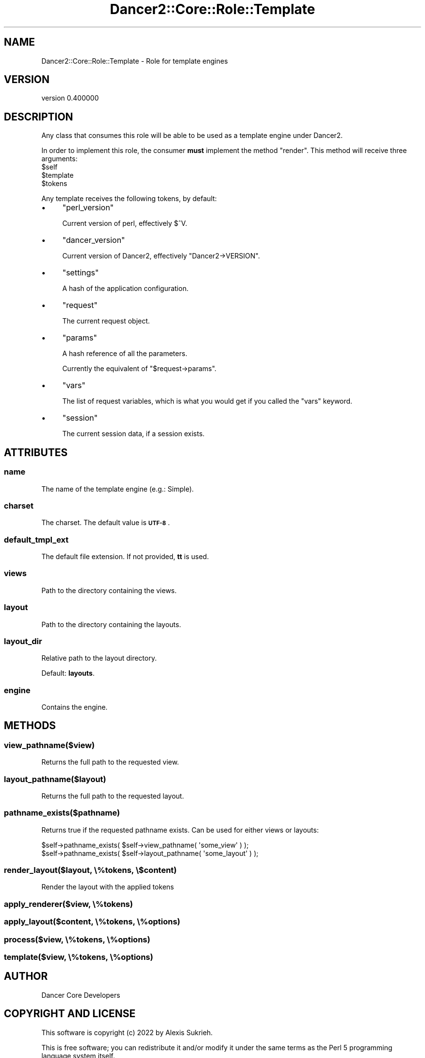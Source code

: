 .\" Automatically generated by Pod::Man 4.12 (Pod::Simple 3.40)
.\"
.\" Standard preamble:
.\" ========================================================================
.de Sp \" Vertical space (when we can't use .PP)
.if t .sp .5v
.if n .sp
..
.de Vb \" Begin verbatim text
.ft CW
.nf
.ne \\$1
..
.de Ve \" End verbatim text
.ft R
.fi
..
.\" Set up some character translations and predefined strings.  \*(-- will
.\" give an unbreakable dash, \*(PI will give pi, \*(L" will give a left
.\" double quote, and \*(R" will give a right double quote.  \*(C+ will
.\" give a nicer C++.  Capital omega is used to do unbreakable dashes and
.\" therefore won't be available.  \*(C` and \*(C' expand to `' in nroff,
.\" nothing in troff, for use with C<>.
.tr \(*W-
.ds C+ C\v'-.1v'\h'-1p'\s-2+\h'-1p'+\s0\v'.1v'\h'-1p'
.ie n \{\
.    ds -- \(*W-
.    ds PI pi
.    if (\n(.H=4u)&(1m=24u) .ds -- \(*W\h'-12u'\(*W\h'-12u'-\" diablo 10 pitch
.    if (\n(.H=4u)&(1m=20u) .ds -- \(*W\h'-12u'\(*W\h'-8u'-\"  diablo 12 pitch
.    ds L" ""
.    ds R" ""
.    ds C` ""
.    ds C' ""
'br\}
.el\{\
.    ds -- \|\(em\|
.    ds PI \(*p
.    ds L" ``
.    ds R" ''
.    ds C`
.    ds C'
'br\}
.\"
.\" Escape single quotes in literal strings from groff's Unicode transform.
.ie \n(.g .ds Aq \(aq
.el       .ds Aq '
.\"
.\" If the F register is >0, we'll generate index entries on stderr for
.\" titles (.TH), headers (.SH), subsections (.SS), items (.Ip), and index
.\" entries marked with X<> in POD.  Of course, you'll have to process the
.\" output yourself in some meaningful fashion.
.\"
.\" Avoid warning from groff about undefined register 'F'.
.de IX
..
.nr rF 0
.if \n(.g .if rF .nr rF 1
.if (\n(rF:(\n(.g==0)) \{\
.    if \nF \{\
.        de IX
.        tm Index:\\$1\t\\n%\t"\\$2"
..
.        if !\nF==2 \{\
.            nr % 0
.            nr F 2
.        \}
.    \}
.\}
.rr rF
.\" ========================================================================
.\"
.IX Title "Dancer2::Core::Role::Template 3"
.TH Dancer2::Core::Role::Template 3 "2022-03-14" "perl v5.30.1" "User Contributed Perl Documentation"
.\" For nroff, turn off justification.  Always turn off hyphenation; it makes
.\" way too many mistakes in technical documents.
.if n .ad l
.nh
.SH "NAME"
Dancer2::Core::Role::Template \- Role for template engines
.SH "VERSION"
.IX Header "VERSION"
version 0.400000
.SH "DESCRIPTION"
.IX Header "DESCRIPTION"
Any class that consumes this role will be able to be used as a template engine
under Dancer2.
.PP
In order to implement this role, the consumer \fBmust\fR implement the method \f(CW\*(C`render\*(C'\fR. This method will receive three arguments:
.ie n .IP "$self" 4
.el .IP "\f(CW$self\fR" 4
.IX Item "$self"
.PD 0
.ie n .IP "$template" 4
.el .IP "\f(CW$template\fR" 4
.IX Item "$template"
.ie n .IP "$tokens" 4
.el .IP "\f(CW$tokens\fR" 4
.IX Item "$tokens"
.PD
.PP
Any template receives the following tokens, by default:
.IP "\(bu" 4
\&\f(CW\*(C`perl_version\*(C'\fR
.Sp
Current version of perl, effectively \f(CW$^V\fR.
.IP "\(bu" 4
\&\f(CW\*(C`dancer_version\*(C'\fR
.Sp
Current version of Dancer2, effectively \f(CW\*(C`Dancer2\->VERSION\*(C'\fR.
.IP "\(bu" 4
\&\f(CW\*(C`settings\*(C'\fR
.Sp
A hash of the application configuration.
.IP "\(bu" 4
\&\f(CW\*(C`request\*(C'\fR
.Sp
The current request object.
.IP "\(bu" 4
\&\f(CW\*(C`params\*(C'\fR
.Sp
A hash reference of all the parameters.
.Sp
Currently the equivalent of \f(CW\*(C`$request\->params\*(C'\fR.
.IP "\(bu" 4
\&\f(CW\*(C`vars\*(C'\fR
.Sp
The list of request variables, which is what you would get if you
called the \f(CW\*(C`vars\*(C'\fR keyword.
.IP "\(bu" 4
\&\f(CW\*(C`session\*(C'\fR
.Sp
The current session data, if a session exists.
.SH "ATTRIBUTES"
.IX Header "ATTRIBUTES"
.SS "name"
.IX Subsection "name"
The name of the template engine (e.g.: Simple).
.SS "charset"
.IX Subsection "charset"
The charset.  The default value is \fB\s-1UTF\-8\s0\fR.
.SS "default_tmpl_ext"
.IX Subsection "default_tmpl_ext"
The default file extension.  If not provided, \fBtt\fR is used.
.SS "views"
.IX Subsection "views"
Path to the directory containing the views.
.SS "layout"
.IX Subsection "layout"
Path to the directory containing the layouts.
.SS "layout_dir"
.IX Subsection "layout_dir"
Relative path to the layout directory.
.PP
Default: \fBlayouts\fR.
.SS "engine"
.IX Subsection "engine"
Contains the engine.
.SH "METHODS"
.IX Header "METHODS"
.SS "view_pathname($view)"
.IX Subsection "view_pathname($view)"
Returns the full path to the requested view.
.SS "layout_pathname($layout)"
.IX Subsection "layout_pathname($layout)"
Returns the full path to the requested layout.
.SS "pathname_exists($pathname)"
.IX Subsection "pathname_exists($pathname)"
Returns true if the requested pathname exists. Can be used for either views
or layouts:
.PP
.Vb 2
\&    $self\->pathname_exists( $self\->view_pathname( \*(Aqsome_view\*(Aq ) );
\&    $self\->pathname_exists( $self\->layout_pathname( \*(Aqsome_layout\*(Aq ) );
.Ve
.SS "render_layout($layout, \e%tokens, \e$content)"
.IX Subsection "render_layout($layout, %tokens, $content)"
Render the layout with the applied tokens
.SS "apply_renderer($view, \e%tokens)"
.IX Subsection "apply_renderer($view, %tokens)"
.SS "apply_layout($content, \e%tokens, \e%options)"
.IX Subsection "apply_layout($content, %tokens, %options)"
.SS "process($view, \e%tokens, \e%options)"
.IX Subsection "process($view, %tokens, %options)"
.SS "template($view, \e%tokens, \e%options)"
.IX Subsection "template($view, %tokens, %options)"
.SH "AUTHOR"
.IX Header "AUTHOR"
Dancer Core Developers
.SH "COPYRIGHT AND LICENSE"
.IX Header "COPYRIGHT AND LICENSE"
This software is copyright (c) 2022 by Alexis Sukrieh.
.PP
This is free software; you can redistribute it and/or modify it under
the same terms as the Perl 5 programming language system itself.
